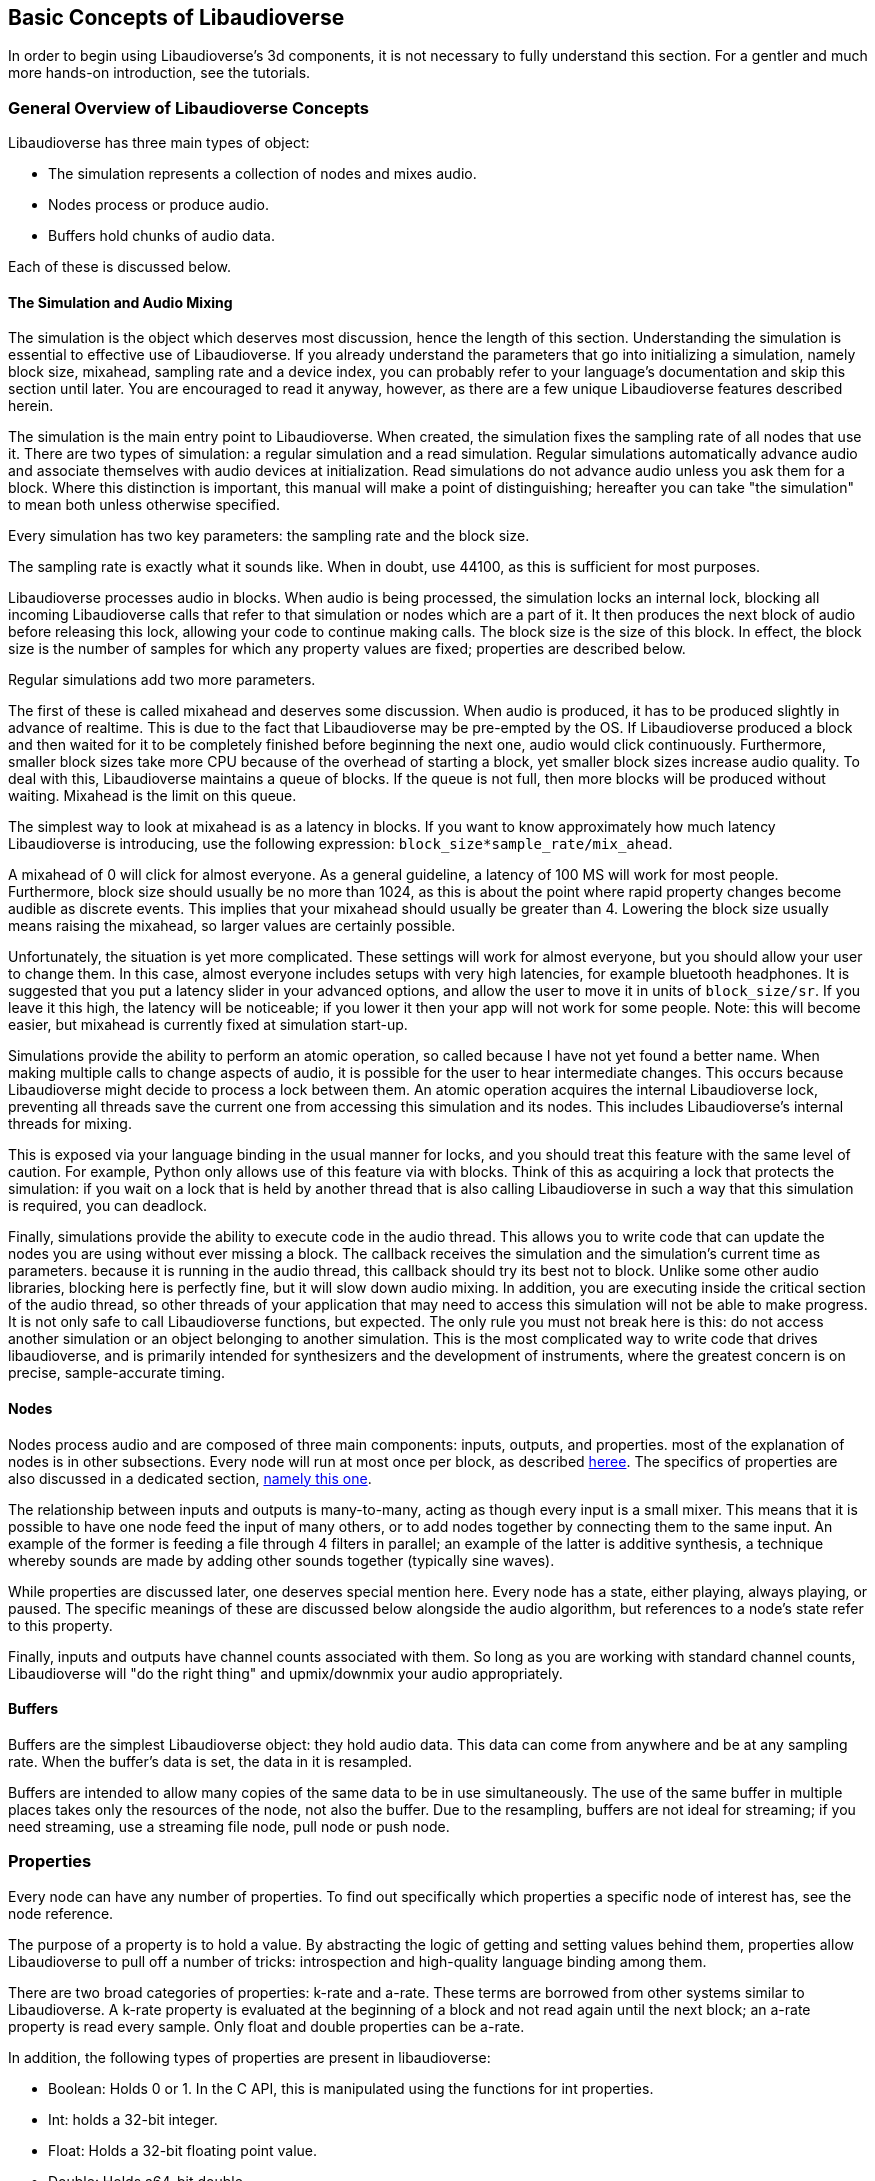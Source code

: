 [[basics]]
== Basic Concepts of Libaudioverse

In order to begin using Libaudioverse's 3d components, it is not necessary to fully understand this section.
For a gentler and much more hands-on introduction, see the tutorials.

[[basics-general-overview]]
=== General Overview of Libaudioverse Concepts

Libaudioverse has three main types of object:

- The simulation represents a collection of nodes and mixes audio.
- Nodes process or produce audio.
- Buffers hold chunks of audio data.

Each of these is discussed below.

[[basics-simulation]]
==== The Simulation and Audio Mixing

The simulation is the object which deserves most discussion, hence the length of this section.
Understanding the simulation is essential to effective use of Libaudioverse.
If you already understand the parameters that go into initializing a simulation, namely block size, mixahead, sampling rate and a device index, you can probably refer to your language's documentation and skip this section until later.
You are encouraged to read it anyway, however, as there are a few unique Libaudioverse features described herein.

The simulation is the main entry point to Libaudioverse.
When created, the simulation fixes the sampling rate of all nodes that use it.
There are two types of simulation: a regular simulation and a read simulation.
Regular simulations automatically advance audio and associate themselves with audio devices at initialization.
Read simulations do not advance audio unless you ask them for a block.
Where this distinction is important, this manual will make a point of distinguishing; hereafter you can take "the simulation" to mean both unless otherwise specified.

Every simulation has two key parameters: the sampling rate and the block size.

The sampling rate is exactly what it sounds like.  When in doubt, use 44100, as this is sufficient for most purposes.

Libaudioverse processes audio in blocks.
When audio is being processed, the simulation locks an internal lock, blocking all incoming Libaudioverse calls that refer to that simulation or nodes which are a part of it.
It then produces the next block of audio before releasing this lock, allowing your code to continue making calls.
The block size is the size of this block.
In effect, the block size is the number of samples for which any property values are fixed; properties are described below.

Regular simulations add two more parameters.

The first of these is called mixahead and deserves some discussion.
When audio is produced, it has to be produced slightly in advance of realtime.
This is due to the fact that Libaudioverse may be pre-empted by the OS.
If Libaudioverse produced a block and then waited for it to be completely finished before beginning the next one, audio would click continuously.
Furthermore, smaller block sizes take more CPU because of the overhead of starting a block, yet smaller block sizes increase audio quality.
To deal with this, Libaudioverse maintains a queue of blocks.
If the queue is not full, then more blocks will be produced without waiting.
Mixahead is the limit on this queue.

The simplest way to look at mixahead is as a latency in blocks.
If you want to know approximately how much latency Libaudioverse is introducing, use the following expression: `block_size*sample_rate/mix_ahead`.

A mixahead of 0 will click for almost everyone.
As a general guideline, a latency of 100 MS will work for most people.
Furthermore, block size should usually be no more than 1024, as this is about the point where rapid property changes become audible as discrete events.
This implies that your mixahead should usually be greater than 4.
Lowering the block size usually means raising the mixahead, so larger values are certainly possible.

Unfortunately, the situation is yet more complicated.
These settings will work for almost everyone, but you should allow your user to change them.
In this case, almost  everyone includes setups with very high latencies, for example bluetooth headphones.
It is suggested that you put a latency slider in your advanced options, and allow the user to move it in units of `block_size/sr`.
If you leave it this high, the latency will be noticeable; if you lower it then your app will not work for some people.
Note: this will become easier, but mixahead is currently fixed at simulation start-up.

Simulations provide the ability to perform an atomic operation, so called because I have not yet found a better name.
When making multiple calls to change aspects of audio, it is possible for the user to hear intermediate changes.
This occurs because Libaudioverse might decide to process a lock between them.
An atomic operation acquires the internal Libaudioverse lock, preventing all threads save the current one from accessing this simulation and its nodes.
This includes Libaudioverse's internal threads for mixing.

This is exposed via your language binding in the usual manner for locks, and you should treat this feature with the same level of caution.
For example, Python only allows use of this feature via with blocks.
Think of this as acquiring a lock that protects the simulation: if you wait on a lock that is held by another thread that is also calling Libaudioverse in such a way that this simulation is required, you can deadlock.

Finally, simulations provide the ability to execute code in the audio thread.
This allows you to write code that can update the nodes you are using without ever missing a block.
The callback receives the simulation and the simulation's current time as parameters.
because it is running in the audio thread, this callback should try its best not to block.
Unlike some other audio libraries, blocking here is perfectly fine, but it will slow down audio mixing.
In addition, you are executing inside the critical section of the audio thread, so other threads of your application that may need to access this simulation will not be able to make progress.
It is not only safe to call Libaudioverse functions, but expected.
The only rule you must not break here is this: do not access another simulation or an object belonging to another simulation.
This is the most complicated way to write code that drives libaudioverse, and is primarily intended for synthesizers and the development of instruments, where the greatest concern is on precise, sample-accurate  timing.

[[basics-nodes]]
==== Nodes

Nodes process audio and are composed of three main components: inputs, outputs, and properties.
most of the explanation of nodes is in other subsections.
Every node will run at most once per block, as described <<basics-audio-processing,heree>>.
The specifics of properties are also discussed in a dedicated section, <<basics-properties,namely this one>>.

The relationship between inputs and outputs is many-to-many, acting as though every input is a small mixer.
This means that it is possible to have one node feed the input of many others, or to add nodes together by connecting them to the same input.
An example of the former is feeding a file through 4 filters in parallel;
an example of the latter is additive synthesis, a technique whereby sounds are made by adding other sounds together (typically sine waves).

While properties are discussed later, one deserves special mention here. Every node has a state, either playing, always playing, or paused.  The specific meanings of these are discussed below alongside the audio algorithm, but references to a node's state refer to this property.

Finally, inputs and outputs have channel counts associated with them.  So long as you are working with standard channel counts, Libaudioverse will "do the right thing" and upmix/downmix your audio appropriately.

[[basics-buffers]]
==== Buffers

Buffers are the simplest Libaudioverse object: they hold audio data.
This data can come from anywhere and be at any sampling rate.
When the buffer's data is set, the data in it is resampled.

Buffers are intended to allow many copies of the same data to be in use simultaneously.
The use of the same buffer in multiple places takes only the resources of the node, not also the buffer.
Due to the resampling, buffers are not ideal for streaming; if you need streaming, use a streaming file node, pull node or push node.

[[basics-properties]]
=== Properties

Every node can have any number of properties.
To find out specifically which properties a specific node of interest has, see the node reference.

The purpose of a property is to hold a value.
By abstracting the logic of getting and setting values behind them, properties allow Libaudioverse to pull off a number of tricks: introspection and high-quality language binding among them.

There are two broad categories of properties: k-rate and a-rate.
These terms are borrowed from other systems similar to Libaudioverse.
A k-rate property is evaluated at the beginning of a block and not read again until the next block;
an a-rate property is read every sample.
Only float and double properties can be a-rate.


In addition, the following types of properties are present in libaudioverse:

- Boolean: Holds 0 or 1.  In the C API, this is manipulated using the functions for int properties.
- Int: holds a 32-bit integer.
- Float: Holds a 32-bit floating point value.
- Double: Holds a64-bit double.
- Buffer: Holds a reference to a buffer.
- Float3: Holds a vector of 3 floats, primarily for position in the 3D audio components of this librarey.
- Float6: Holds a vector of 6 floats, also for use primarily by the 3D components.
- Int array: Holds an array of integers with limits on its length.
- Float array: Holds an array of floats with limits on its length.
- String: A string.

Of these, float and double properties need further discussion.
A float or double property, hereafter an automatable property, has a couple extra features.

The first of these is that it is possible to connect nodes to automatable properties, in much the same way that one connects nodes to other nodes.
When this happens, the audio of all connected nodes is downmixed to mono, added, and used to help contribute to the value of the property.

The second feature that automatable properties support is automators.
These are borrowed directly from webaudio.
An automator moves the value of a property according to a specific instruction.  The current automators are as follows:

- Linear ramp to value: moves the property to a specific value by a specific time.

In the various programming language bindings, these are found on the classes which represent the properties themselves.
For example, in Python, `mysine.frequency.linear_ramp_to_value(1.0, 500.0)` will move the frequency of the sine node from where it is now to 500.0 HZ over 5 seconds.

Unlike node connections, changing the value of or resetting an automatable property will cancel all automators.

To be more formal, the value of an automatable property for time `t` where `t` is relative to the node's current time is computed as follows:

- If the property is a k-rate property, adjust `t` to the beginning of the block.
- Let the intrinsic value be the value of the property or, if the property has automators scheduled, the value of those automators at `t`.
- let the node value be the value of all connected nodes at `t`, summed.
- The value of the property is the sum of the intrinsic and node values.

[[basics-audio-processing]]
=== Audio Processing and Connections

So far, no discussion has been made of how simulations know what audio to output, or how audio is routed.
This section remedies this deficiency.

Simulations are like nodes with 1 input and 1 output, save that you cannot access them through the usual function.
Nodes have a function, namely `Lav_nodeConnectSimulation`, which connects a specific output to the simulation passed to the node when it was created.
The output of a simulation is exposed either via `Lav_simulationGetBlock` for read simulations or as the audio played for the user for regular simulations.

Nodes also have a state.
Two of these, stopped and always playing, are simple.
If a node is stopped, time does not advance for it.
If a node is always playing, time always advances for it.
The final state is playing, which is slightly more complex.
While this can be explained in English, this is a case where pseudocode is worth a thousand words:

....
function process(node):
    if node.state=="stopped" then return
    for i in get_dependencies(node):
        process(i)
    node.tick()

function audio_algorithm(simulation):
    for i in simulation.connected_nodes:
        process(i)
    for i in simulation.all_nodes if i.state=="always playing":
        process(i)
....

When a node ticks, time advances for the node.
This is important because automators are computed relative to the node's current time, not that of the simulation.
This allows one to pull off a couple  important tricks.
If you leave the state of a node as the default (playing), it will only advance time if there is a direct path from one of its outputs, through 0 or more nodes,  to the simulation.
This lets you:

- Create factory functions that set up very complex node and automation configurations without using an atomic block.
- Reuse complex node structures by disconnecting one output, making the entire thing stop processing.

If we started the node as always playing, the first of the above two items is impossible without an atomic operation.
But the real reason for this algorithm is as follows.
If you are in a language using garbage collection, rather than having to finalize an entire collection of nodes, you can oftn simply disconnect one or change its state to stopped.
The alternative is to use explicit finalizers, a technique which can often become cumbersome, especially for games.
The above algorithm usually does the right thing and, if it does not, you can change the state to always playing and escape it.

[[basics-devices]]
=== Devices and Device Indices

Libaudioverse represents the audio device as a regular simulation with a device index.
This is an integer ranging from -1 to one less than the maximum number of devices on the system.
0 through the maximum value are specific audio devices and -1 is default with follow.
That is, a request for device -1 will use the default sound device and attempt to follow it if the user changes it.
The following functionality of -1 is not possible on all platforms.

Note that we cannot query speaker layouts or latency requirements.
This information is not reliable on any platform I am currently aware of: devices that lie to the system are common, as is backward compatibility hacks.
Good examples include WinMM on Windows (more than happy to claim 7.1 surround sound on stereo headphones)
and the Logitech G930 headphones, which always show up as surround sound even when switched to stereo by a physical switch on the device.

This essentially means that there is no other option: ask your user what their audio configuration is and use a multipanner or the 3D simulation components for easy switching.
The only good default for panners is stereo with no HRTF, as this will be upmixed to surround sound systems by the OS in most cases and we don't know if the user is using headphones.